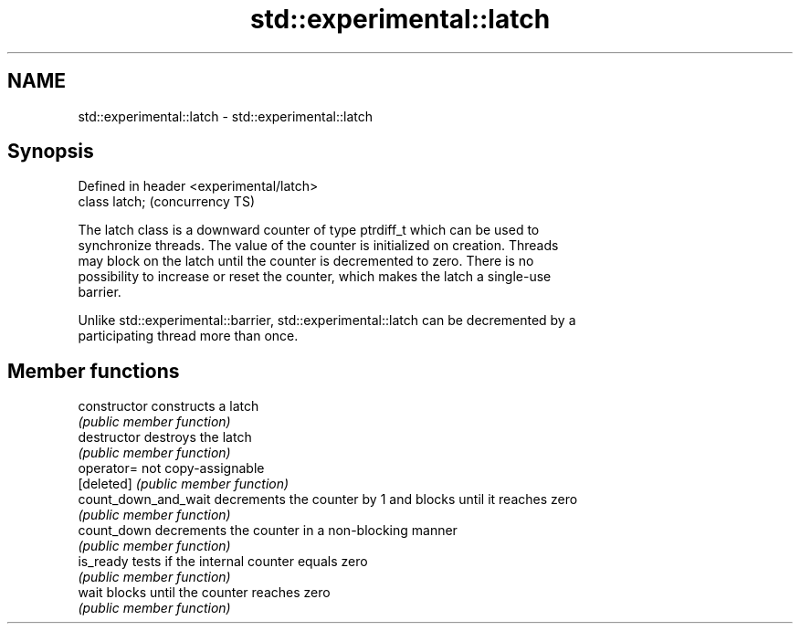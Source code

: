 .TH std::experimental::latch 3 "2020.11.17" "http://cppreference.com" "C++ Standard Libary"
.SH NAME
std::experimental::latch \- std::experimental::latch

.SH Synopsis
   Defined in header <experimental/latch>
   class latch;                            (concurrency TS)

   The latch class is a downward counter of type ptrdiff_t which can be used to
   synchronize threads. The value of the counter is initialized on creation. Threads
   may block on the latch until the counter is decremented to zero. There is no
   possibility to increase or reset the counter, which makes the latch a single-use
   barrier.

   Unlike std::experimental::barrier, std::experimental::latch can be decremented by a
   participating thread more than once.

.SH Member functions

   constructor         constructs a latch
                       \fI(public member function)\fP 
   destructor          destroys the latch
                       \fI(public member function)\fP 
   operator=           not copy-assignable
   [deleted]           \fI(public member function)\fP 
   count_down_and_wait decrements the counter by 1 and blocks until it reaches zero
                       \fI(public member function)\fP 
   count_down          decrements the counter in a non-blocking manner
                       \fI(public member function)\fP 
   is_ready            tests if the internal counter equals zero
                       \fI(public member function)\fP 
   wait                blocks until the counter reaches zero
                       \fI(public member function)\fP 
